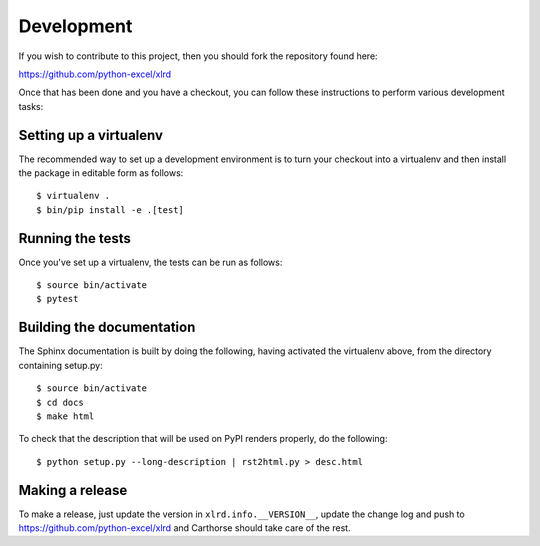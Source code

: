 Development
===========

.. highlight:: bash

If you wish to contribute to this project, then you should fork the
repository found here:

https://github.com/python-excel/xlrd

Once that has been done and you have a checkout, you can follow these
instructions to perform various development tasks:

Setting up a virtualenv
-----------------------

The recommended way to set up a development environment is to turn
your checkout into a virtualenv and then install the package in
editable form as follows::

  $ virtualenv .
  $ bin/pip install -e .[test]

Running the tests
-----------------

Once you've set up a virtualenv, the tests can be run as follows::

  $ source bin/activate
  $ pytest

Building the documentation
--------------------------

The Sphinx documentation is built by doing the following, having activated
the virtualenv above, from the directory containing setup.py::

  $ source bin/activate
  $ cd docs
  $ make html

To check that the description that will be used on PyPI renders properly,
do the following::

  $ python setup.py --long-description | rst2html.py > desc.html

Making a release
----------------

To make a release, just update the version in ``xlrd.info.__VERSION__``, update the change log
and push to https://github.com/python-excel/xlrd
and Carthorse should take care of the rest.
